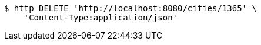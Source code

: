 [source,bash]
----
$ http DELETE 'http://localhost:8080/cities/1365' \
    'Content-Type:application/json'
----